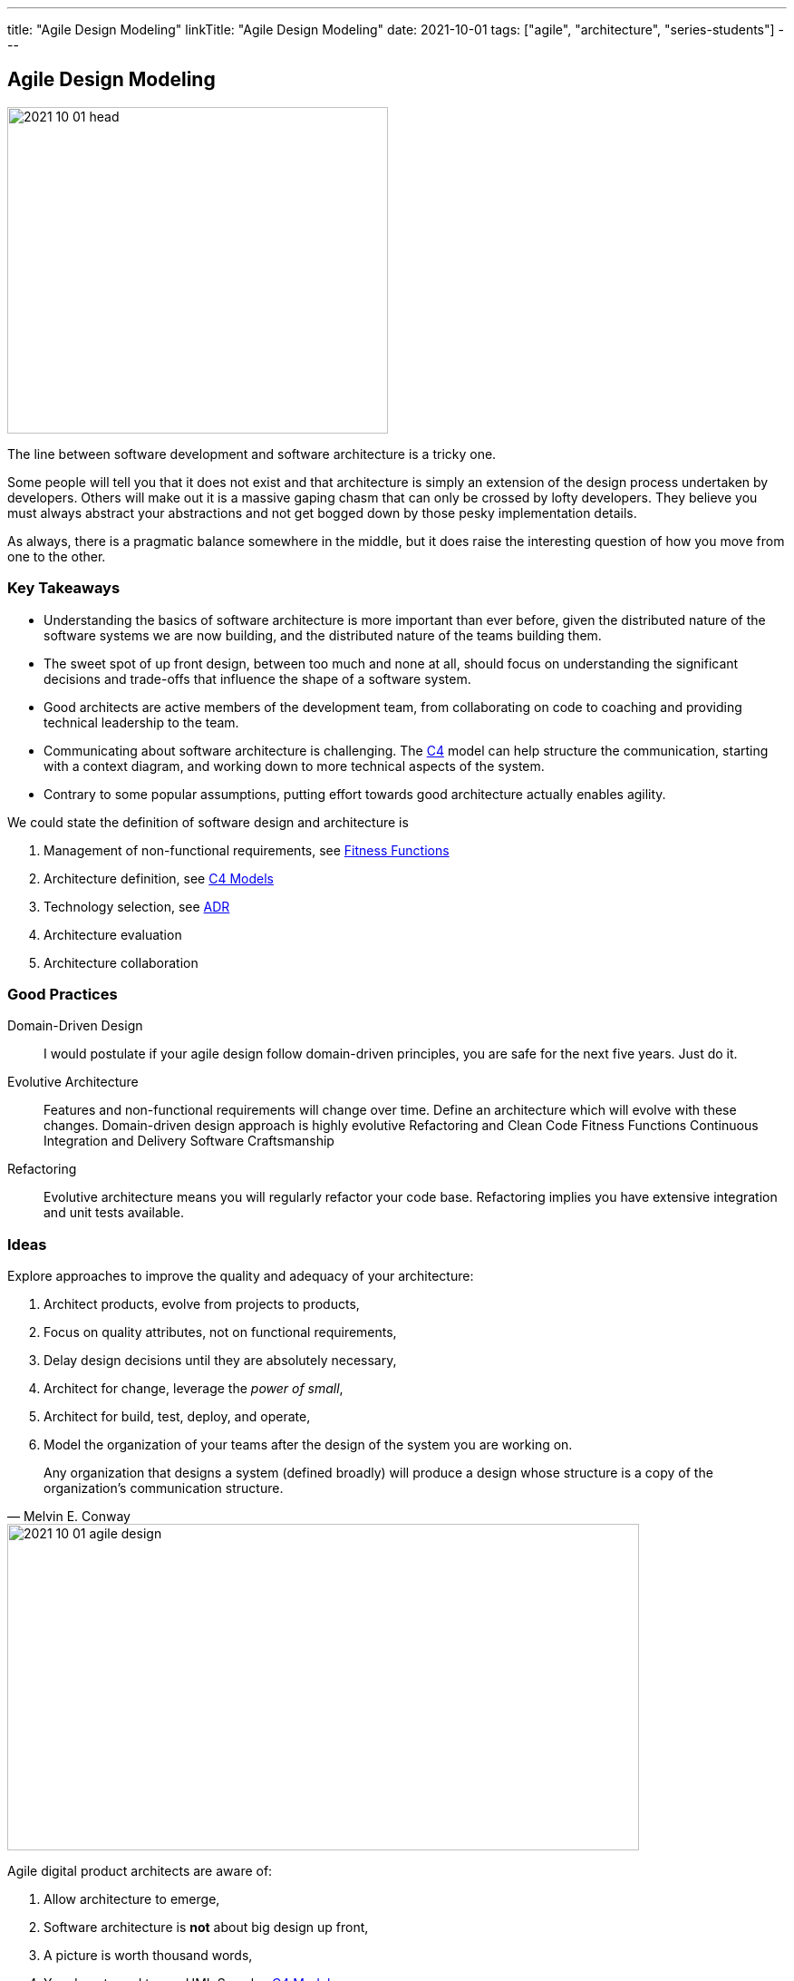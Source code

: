 ---
title: "Agile Design Modeling"
linkTitle: "Agile Design Modeling"
date: 2021-10-01
tags: ["agile", "architecture", "series-students"]
---

== Agile Design Modeling
:author: Marcel Baumann
:email: <marcel.baumann@tangly.net>
:homepage: https://www.tangly.net/
:company: https://www.tangly.net/[tangly llc]

image::2021-10-01-head.jpg[width=420,height=360,role=left]
The line between software development and software architecture is a tricky one.

Some people will tell you that it does not exist and that architecture is simply an extension of the design process undertaken by developers.
Others will make out it is a massive gaping chasm that can only be crossed by lofty developers.
They believe you must always abstract your abstractions and not get bogged down by those pesky implementation details.

As always, there is a pragmatic balance somewhere in the middle, but it does raise the interesting question of how you move from one to the other.

=== Key Takeaways

* Understanding the basics of software architecture is more important than ever before, given the distributed nature of the software systems we are now building, and the distributed nature of the teams building them.
* The sweet spot of up front design, between too much and none at all, should focus on understanding the significant decisions and trade-offs that influence the shape of a software system.
* Good architects are active members of the development team, from collaborating on code to coaching and providing technical leadership to the team.
* Communicating about software architecture is challenging.
The https://c4model.com/[C4] model can help structure the communication, starting with a context diagram, and working down to more technical aspects of the
system.
* Contrary to some popular assumptions, putting effort towards good architecture actually enables agility.

We could state the definition of software design and architecture is

. Management of non-functional requirements, see https://www.thoughtworks.com/en-es/insights/articles/fitness-function-driven-development/[Fitness Functions]
. Architecture definition, see https://c4model.com/[C4 Models]
. Technology selection, see https://en.wikipedia.org/wiki/Architectural_decision[ADR]
. Architecture evaluation
. Architecture collaboration

=== Good Practices

Domain-Driven Design::
I would postulate if your agile design follow domain-driven principles, you are safe for the next five years.
Just do it.
Evolutive Architecture::
Features and non-functional requirements will change over time.
Define an architecture which will evolve with these changes.
Domain-driven design approach is highly evolutive Refactoring and Clean Code Fitness Functions Continuous Integration and Delivery Software Craftsmanship
Refactoring::
Evolutive architecture means you will regularly refactor your code base.
Refactoring implies you have extensive integration and unit tests available.

=== Ideas

Explore approaches to improve the quality and adequacy of your architecture:

. Architect products, evolve from projects to products,
. Focus on quality attributes, not on functional requirements,
. Delay design decisions until they are absolutely necessary,
. Architect for change, leverage the _power of small_,
. Architect for build, test, deploy, and operate,
. Model the organization of your teams after the design of the system you are working on.

[quote, Melvin E. Conway]
____
Any organization that designs a system (defined broadly) will produce a design whose structure is a copy of the organization’s communication structure.
____

image::2021-10-01-agile-design.png[width=90%,height=360,role=text-center]
Agile digital product architects are aware of:

. Allow architecture to emerge,
. Software architecture is *not* about big design up front,
. A picture is worth thousand words,
. You do not need to use UML See also https://c4model.com/[C4 Model],
. Every software team needs to consider software architecture,
. Everyone is an architect and everyone owns the architecture,
. The software architecture role is about coding, coaching and collaboration,
. A good software architecture enables agility.

=== References

bibliography::[]

* bibitem:[building-evolutionary-architectures]
* bibitem:[refactoring]
* bibitem:[refactoring-databases]
* bibitem:[domain-driven-design]
* bibitem:[domain-driven-design-distilled]
* bibitem:[implementing-domain-driven-desing]
* bibitem:[working-effectively-with-legacy-code]
* bibitem:[refactoring-to-patterns]
* bibitem:[design-patterns]
* bibitem:[building-microservices-2nd]
